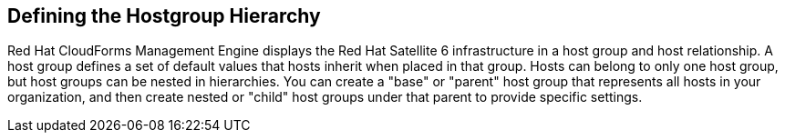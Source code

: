 [[Defining_the_Hostgroup_Hierarchy]]
== Defining the Hostgroup Hierarchy

Red Hat CloudForms Management Engine displays the Red Hat Satellite 6 infrastructure in a host group and host relationship. A host group defines a set of default values that hosts inherit when placed in that group. Hosts can belong to only one host group, but host groups can be nested in hierarchies. You can create a "base" or "parent" host group that represents all hosts in your organization, and then create nested or "child" host groups under that parent to provide specific settings.


